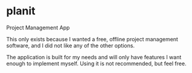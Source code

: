 * planit

Project Management App

This only exists because I wanted a free, offline project management software, and I did not like
any of the other options.

The application is built for my needs and will only have features I want enough to implement
myself. Using it is not recommended, but feel free.
